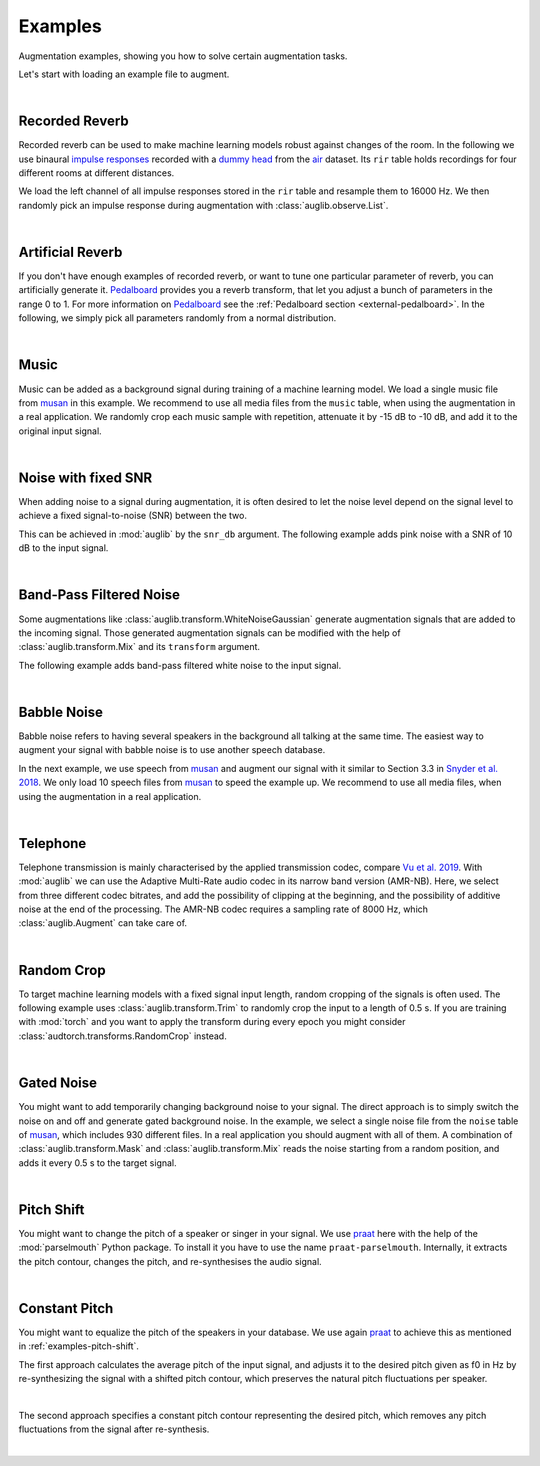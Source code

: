 .. jupyter-execute::
    :hide-code:
    :hide-output:

    import os

    from IPython.display import Audio
    import matplotlib.pyplot as plt
    import numpy as np

    import audb
    import audplot
    import auglib

    grey = "#5d6370"
    red = "#e13b41"


.. === Document starts here ===

.. _examples:

Examples
========

Augmentation examples,
showing you
how to solve certain augmentation tasks.

Let's start with loading an example file to augment.

.. jupyter-execute::

    import audb
    import audiofile

    files = audb.load_media(
        "emodb",
        "wav/03a01Fa.wav",
        version="1.4.1",
        verbose=False,
    )
    signal, sampling_rate = audiofile.read(files[0])

.. jupyter-execute::
    :hide-code:

    audplot.waveform(signal, color=grey, text="Original\nAudio")


.. jupyter-execute::
    :hide-code:

    Audio(signal, rate=sampling_rate)

.. empty line for some extra space

|


.. _examples-recorded-reverb:

Recorded Reverb
---------------

Recorded reverb can be used
to make machine learning models robust
against changes of the room.
In the following we
use binaural `impulse responses`_
recorded with a `dummy head`_
from the air_ dataset.
Its ``rir`` table holds recordings
for four different rooms
at different distances.

.. jupyter-execute::

    df = audb.load_table("air", "rir", version="1.4.2", verbose=False)
    set(df.room)

We load the left channel
of all impulse responses
stored in the ``rir`` table
and resample them to 16000 Hz.
We then randomly pick
an impulse response
during augmentation
with :class:`auglib.observe.List`.

.. jupyter-execute::

    auglib.seed(0)

    db = audb.load(
        "air",
        version="1.4.2",
        tables="rir",
        channels=[0],
        sampling_rate=16000,
        verbose=False,
    )
    transform = auglib.transform.Compose(
        [
            auglib.transform.FFTConvolve(
                auglib.observe.List(db.files, draw=True),
                keep_tail=False,
            ),
            auglib.transform.NormalizeByPeak(),
        ]
    )
    augment = auglib.Augment(transform)
    signal_augmented = augment(signal, sampling_rate)

.. jupyter-execute::
    :hide-code:

    audplot.waveform(signal_augmented, color=red, text="Recorded\nReverb")

.. jupyter-execute::
    :hide-code:

    Audio(signal_augmented, rate=sampling_rate)

.. empty line for some extra space

|


.. _examples-artificial-reverb:

Artificial Reverb
-----------------

If you don't have enough examples of recorded reverb,
or want to tune one particular parameter of reverb,
you can artificially generate it.
Pedalboard_ provides you a reverb transform,
that let you adjust a bunch of parameters
in the range 0 to 1.
For more information on Pedalboard_
see the :ref:`Pedalboard section <external-pedalboard>`.
In the following,
we simply pick all parameters
randomly from a normal distribution.

.. jupyter-execute::

    auglib.seed(1)

    def reverb(
            signal,
            sampling_rate,
            room_size,
            damping,
            wet_level,
            dry_level,
            width,
    ):
        r"""Reverb augmentation using pedalboard."""
        import pedalboard
        board = pedalboard.Pedalboard(
            [
                pedalboard.Reverb(
                    room_size=room_size,
                    damping=damping,
                    wet_level=wet_level,
                    dry_level=dry_level,
                    width=width,
                ),
            ],
        )
        return board(signal, sampling_rate)

    random_params = auglib.observe.FloatNorm(
        mean=0.5,
        std=0.5,
        minimum=0,
        maximum=1,
    )
    transform = auglib.transform.Compose(
        [
            auglib.transform.Function(
                reverb,
                function_args={
                    "room_size": random_params,
                    "damping": random_params,
                    "wet_level": random_params,
                    "dry_level": random_params,
                    "width": random_params,
                },
            ),
            auglib.transform.NormalizeByPeak(),
        ]
    )
    augment = auglib.Augment(transform)
    signal_augmented = augment(signal, sampling_rate)

.. jupyter-execute::
    :hide-code:

    audplot.waveform(signal_augmented, color=red, text="Artificial\nReverb")

.. jupyter-execute::
    :hide-code:

    Audio(signal_augmented, rate=sampling_rate)

.. empty line for some extra space

|


.. _examples-music:

Music
-----

Music can be added
as a background signal
during training of a machine learning model.
We load a single music file from musan_
in this example.
We recommend to use all media files
from the ``music`` table,
when using the augmentation in a real application.
We randomly crop each music sample
with repetition,
attenuate it by -15 dB to -10 dB,
and add it to the original input signal.

.. jupyter-execute::

    auglib.seed(0)

    db = audb.load(
        "musan",
        tables="music",
        media="music/fma/music-fma-0097.wav",
        version="1.0.0",
        verbose=False,
    )

    transform = auglib.transform.Mix(
        auglib.observe.List(db.files, draw=True),
        gain_aux_db=auglib.observe.IntUni(-15, -10),
        read_pos_aux=auglib.observe.FloatUni(0, 1),
        unit="relative",
        loop_aux=True,
    )
    augment = auglib.Augment(transform)
    signal_augmented = augment(signal, sampling_rate)

.. jupyter-execute::
    :hide-code:

    audplot.waveform(signal_augmented, color=red, text="Music")

.. jupyter-execute::
    :hide-code:

    Audio(signal_augmented, rate=sampling_rate)

.. empty line for some extra space

|


.. _examples-noise-snr:

Noise with fixed SNR
--------------------

When adding noise to a signal during augmentation,
it is often desired
to let the noise level
depend on the signal level
to achieve a fixed signal-to-noise (SNR)
between the two.

This can be achieved in :mod:`auglib`
by the ``snr_db`` argument.
The following example
adds pink noise
with a SNR of 10 dB
to the input signal.

.. jupyter-execute::

    auglib.seed(0)

    transform = auglib.transform.PinkNoise(snr_db=10)
    augment = auglib.Augment(transform)
    signal_augmented = augment(signal, sampling_rate)

.. jupyter-execute::
    :hide-code:

    audplot.waveform(signal_augmented, color=red, text="Pink\nNoise")

.. jupyter-execute::
    :hide-code:

    Audio(signal_augmented, rate=sampling_rate)

.. empty line for some extra space

|


.. _examples-band-pass-filtered-noise:

Band-Pass Filtered Noise
------------------------

Some augmentations
like :class:`auglib.transform.WhiteNoiseGaussian`
generate augmentation signals
that are added to the incoming signal.
Those generated augmentation signals
can be modified
with the help
of :class:`auglib.transform.Mix`
and its ``transform`` argument.

The following example
adds band-pass filtered white noise
to the input signal.

.. jupyter-execute::

    auglib.seed(0)

    transform = auglib.transform.Mix(
        auglib.transform.WhiteNoiseGaussian(),
        snr_db=15,
        transform=auglib.transform.BandPass(
            center=4000,
            bandwidth=1000,
        ),
    )
    augment = auglib.Augment(transform)
    signal_augmented = augment(signal, sampling_rate)

.. jupyter-execute::
    :hide-code:

    audplot.waveform(signal_augmented, color=red, text="Band-Pass\nNoise")

.. jupyter-execute::
    :hide-code:

    Audio(signal_augmented, rate=sampling_rate)

.. empty line for some extra space

|


.. _examples-babble-noise:

Babble Noise
------------

Babble noise refers to having several speakers
in the background
all talking at the same time.
The easiest way to augment your signal
with babble noise
is to use another speech database.

In the next example, we use speech from musan_
and augment our signal with it
similar to Section 3.3
in `Snyder et al. 2018`_.
We only load 10 speech files from musan_
to speed the example up.
We recommend to use all media files,
when using the augmentation in a real application.

.. jupyter-execute::

    auglib.seed(1)

    db = audb.load(
        "musan",
        tables="speech",
        media=".*speech-librivox-000\d",
        version="1.0.0",
        verbose=False,
    )

    transform = auglib.transform.BabbleNoise(
        list(db.files),
        num_speakers=auglib.observe.IntUni(3, 7),
        snr_db=auglib.observe.IntUni(13, 20),
    )
    augment = auglib.Augment(transform)
    signal_augmented = augment(signal, sampling_rate)

.. jupyter-execute::
    :hide-code:

    audplot.waveform(signal_augmented, color=red, text="Babble\nNoise")

.. jupyter-execute::
    :hide-code:

    Audio(signal_augmented, rate=sampling_rate)

.. empty line for some extra space

|


Telephone
---------

Telephone transmission is mainly characterised
by the applied transmission codec,
compare `Vu et al. 2019`_.
With :mod:`auglib` we can use
the Adaptive Multi-Rate audio codec
in its narrow band version (AMR-NB).
Here,
we select from three different codec bitrates,
and add the possibility of clipping
at the beginning,
and the possibility of additive noise
at the end of the processing.
The AMR-NB codec requires a sampling rate of 8000 Hz,
which :class:`auglib.Augment` can take care of.

.. jupyter-execute::

    auglib.seed(0)

    transform = auglib.transform.Compose(
        [
            auglib.transform.ClipByRatio(
                auglib.observe.FloatUni(0, 0.01),
                normalize=True,
            ),
            auglib.transform.AMRNB(
                auglib.observe.List([4750, 5900, 7400]),
            ),
            auglib.transform.WhiteNoiseGaussian(
                gain_db=auglib.observe.FloatUni(-35, -30),
                bypass_prob=0.7,
            ),
        ]
    )
    augment = auglib.Augment(
        transform,
        sampling_rate=8000,
        resample=True,
    )
    signal_augmented = augment(signal, sampling_rate)

.. jupyter-execute::
    :hide-code:

    audplot.waveform(signal_augmented, color=red, text="Telephone")

.. jupyter-execute::
    :hide-code:

    Audio(signal_augmented, rate=8000)

.. empty line for some extra space

|


.. _examples-random-crop:

Random Crop
-----------

To target machine learning models
with a fixed signal input length,
random cropping of the signals
is often used.
The following example
uses :class:`auglib.transform.Trim`
to randomly crop the input to a length of 0.5 s.
If you are training with :mod:`torch`
and you want to apply the transform
during every epoch
you might consider
:class:`audtorch.transforms.RandomCrop` instead.

.. jupyter-execute::

    auglib.seed(0)

    transform = auglib.transform.Trim(
        start_pos=auglib.Time(auglib.observe.FloatUni(0, 1), unit="relative"),
        duration=0.5,
        fill="loop",
        unit="seconds",
    )
    augment = auglib.Augment(transform)
    signal_augmented = augment(signal, sampling_rate)

.. jupyter-execute::
    :hide-code:

    audplot.waveform(signal_augmented, color=red, text="Random\nCrop")
    ax = plt.gca()
    _ = ax.set_xlim(0, signal.shape[0])

.. jupyter-execute::
    :hide-code:

    Audio(signal_augmented, rate=sampling_rate)

.. empty line for some extra space

|


.. _examples-gated-noise:

Gated Noise
-----------

You might want to add temporarily changing background noise
to your signal.
The direct approach
is to simply switch the noise on and off
and generate gated background noise.
In the example,
we select a single noise file
from the ``noise`` table of musan_,
which includes 930 different files.
In a real application
you should augment with all of them.
A combination
of :class:`auglib.transform.Mask`
and :class:`auglib.transform.Mix`
reads the noise
starting from a random position,
and adds it every 0.5 s
to the target signal.

.. jupyter-execute::

    auglib.seed(0)

    db = audb.load(
        "musan",
        tables="noise",
        media="noise/free-sound/noise-free-sound-0003.wav",
        version="1.0.0",
        verbose=False,
    )

    transform = auglib.transform.Mask(
        auglib.transform.Mix(
            auglib.observe.List(db.files, draw=True),
            gain_aux_db=auglib.observe.IntUni(-15, 0),
            read_pos_aux=auglib.observe.FloatUni(0, 1),
            unit="relative",
            loop_aux=True,
        ),
        step=0.5,
    )
    augment = auglib.Augment(transform)
    signal_augmented = augment(signal, sampling_rate)

.. jupyter-execute::
    :hide-code:

    audplot.waveform(signal_augmented, color=red, text="Gated\nNoise")

.. jupyter-execute::
    :hide-code:

    Audio(signal_augmented, rate=sampling_rate)

.. empty line for some extra space

|


.. _examples-pitch-shift:

Pitch Shift
-----------

You might want to change the pitch
of a speaker or singer
in your signal.
We use praat_ here
with the help of the :mod:`parselmouth` Python package.
To install it
you have to use the name ``praat-parselmouth``.
Internally,
it extracts the pitch contour,
changes the pitch,
and re-synthesises the audio signal.

.. jupyter-execute::

    import parselmouth
    from parselmouth.praat import call as praat

    auglib.seed(2)

    def pitch_shift(signal, sampling_rate, semitones):
        sound = parselmouth.Sound(signal, sampling_rate)
        manipulation = praat(sound, "To Manipulation", 0.01, 75, 600)
        pitch_tier = praat(manipulation, "Extract pitch tier")
        factor = 2 ** (semitones / 12)
        praat(pitch_tier, "Multiply frequencies", sound.xmin, sound.xmax, factor)
        praat([pitch_tier, manipulation], "Replace pitch tier")
        sound_transposed = praat(manipulation, "Get resynthesis (overlap-add)")
        return sound_transposed.values.flatten()

    transform = auglib.transform.Function(
        function=pitch_shift,
        function_args={"semitones": auglib.observe.IntUni(-4, 4)},
    )
    augment = auglib.Augment(transform)
    signal_augmented = augment(signal, sampling_rate)

.. jupyter-execute::
    :hide-code:

    audplot.waveform(signal_augmented, color=red, text="Pitch\nShift")

.. jupyter-execute::
    :hide-code:

    Audio(signal_augmented, rate=sampling_rate)

.. empty line for some extra space

|


.. _examples-constant-pitch:

Constant Pitch
--------------

You might want to equalize the pitch
of the speakers in your database.
We use again praat_ to achieve this
as mentioned in :ref:`examples-pitch-shift`.

The first approach calculates the average pitch
of the input signal,
and adjusts it to the desired pitch given as f0 in Hz
by re-synthesizing the signal with a shifted pitch contour,
which preserves the natural pitch fluctuations per speaker.

.. jupyter-execute::

    import numpy as np
    import parselmouth
    from parselmouth.praat import call as praat

    def constant_pitch(signal, sampling_rate, desired_pitch):
        sound = parselmouth.Sound(signal, sampling_rate)
        # Estimate average pitch of signal
        pitch = sound.to_pitch()
        pitch = pitch.selected_array["frequency"]
        pitch[pitch == 0] = np.nan
        pitch = np.nanmean(pitch)
        # Adjust signal to desired pitch
        manipulation = praat(sound, "To Manipulation", 0.01, 75, 600)
        pitch_tier = praat(manipulation, "Extract pitch tier")
        factor = desired_pitch / pitch
        praat(pitch_tier, "Multiply frequencies", sound.xmin, sound.xmax, factor)
        praat([pitch_tier, manipulation], "Replace pitch tier")
        sound_transposed = praat(manipulation, "Get resynthesis (overlap-add)")
        return sound_transposed.values.flatten()

    transform = auglib.transform.Function(
        function=constant_pitch,
        function_args={"desired_pitch": 100},
    )
    augment = auglib.Augment(transform)
    signal_augmented = augment(signal, sampling_rate)

.. jupyter-execute::
    :hide-code:

    audplot.waveform(signal_augmented, color=red, text="Constant\nPitch")

.. jupyter-execute::
    :hide-code:

    Audio(signal_augmented, rate=sampling_rate)

.. empty line for some extra space

|

The second approach specifies a constant pitch contour
representing the desired pitch,
which removes any pitch fluctuations from the signal
after re-synthesis.

.. jupyter-execute::

    import parselmouth
    from parselmouth.praat import call as praat

    def constant_pitch(signal, sampling_rate, desired_pitch):
        sound = parselmouth.Sound(signal, sampling_rate)
        manipulation = praat(sound, "To Manipulation", 0.01, 75, 600)
        pitch_tier = praat(manipulation, "Create PitchTier", "Name", sound.xmin, sound.xmax)
        praat(pitch_tier, "Add point", sound.xmax / 2, desired_pitch)
        praat([pitch_tier, manipulation], "Replace pitch tier")
        sound_transposed = praat(manipulation, "Get resynthesis (overlap-add)")
        return sound_transposed.values.flatten()

    transform = auglib.transform.Function(
        function=constant_pitch,
        function_args={"desired_pitch": 100},
    )
    augment = auglib.Augment(transform)
    signal_augmented = augment(signal, sampling_rate)

.. jupyter-execute::
    :hide-code:

    audplot.waveform(signal_augmented, color=red, text="Constant\nPitch")

.. jupyter-execute::
    :hide-code:

    Audio(signal_augmented, rate=sampling_rate)

.. empty line for some extra space

|


.. === Links ===
.. _air: https://audeering.github.io/datasets/datasets/air.html
.. _dummy head: https://en.wikipedia.org/wiki/Dummy_head_recording
.. _impulse responses: https://en.wikipedia.org/wiki/Impulse_response
.. _musan: https://audeering.github.io/datasets/datasets/musan.html
.. _Pedalboard: https://github.com/spotify/pedalboard
.. _praat: https://github.com/praat/praat/
.. _Snyder et al. 2018: https://www.danielpovey.com/files/2018_icassp_xvectors.pdf
.. _Vu et al. 2019: http://www.apsipa.org/proceedings/2019/pdfs/216.pdf
